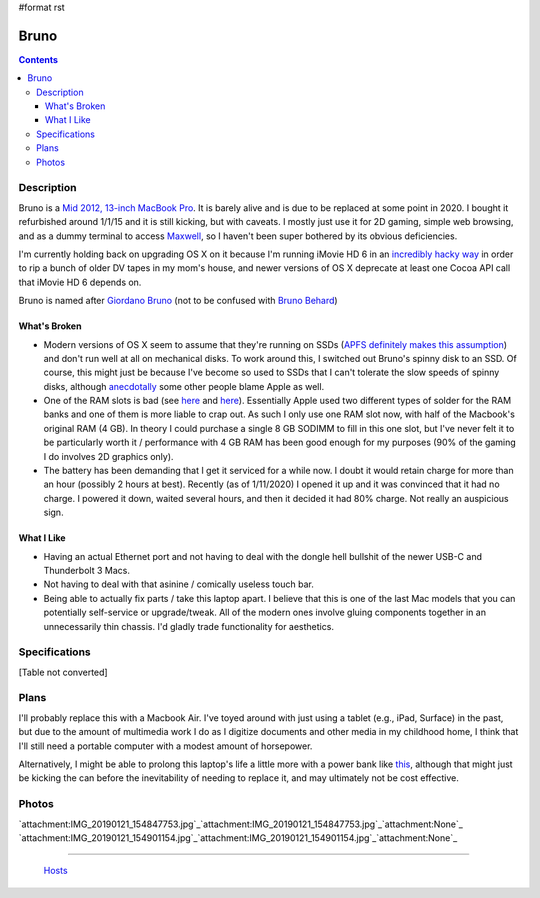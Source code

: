 #format rst

Bruno
=====

.. contents::

Description
-----------

Bruno is a `Mid 2012, 13-inch MacBook Pro`_.  It is barely alive and is due to be replaced at some point in 2020.  I bought it refurbished around 1/1/15 and it is still kicking, but with caveats.  I mostly just use it for 2D gaming, simple web browsing, and as a dummy terminal to access Maxwell_, so I haven't been super bothered by its obvious deficiencies.

I'm currently holding back on upgrading OS X on it because I'm running iMovie HD 6 in an `incredibly hacky way`_ in order to rip a bunch of older DV tapes in my mom's house, and newer versions of OS X deprecate at least one Cocoa API call that iMovie HD 6 depends on.

Bruno is named after `Giordano Bruno`_ (not to be confused with `Bruno Behard`_)

What's Broken
~~~~~~~~~~~~~

* Modern versions of OS X seem to assume that they're running on SSDs (`APFS definitely makes this assumption`_) and don't run well at all on mechanical disks.  To work around this, I switched out Bruno's spinny disk to an SSD.  Of course, this might just be because I've become so used to SSDs that I can't tolerate the slow speeds of spinny disks, although anecdotally_ some other people blame Apple as well.

* One of the RAM slots is bad (see here_ and `here <https://www.reddit.com/r/computertechs/comments/4gu93k/starting_to_see_mid2012_13_macbook_pro_bottom_ram/>`__).  Essentially Apple used two different types of solder for the RAM banks and one of them is more liable to crap out.  As such I only use one RAM slot now, with half of the Macbook's original RAM (4 GB).  In theory I could purchase a single 8 GB SODIMM to fill in this one slot, but I've never felt it to be particularly worth it / performance with 4 GB RAM has been good enough for my purposes (90% of the gaming I do involves 2D graphics only).

* The battery has been demanding that I get it serviced for a while now.  I doubt it would retain charge for more than an hour (possibly 2 hours at best).  Recently (as of 1/11/2020) I opened it up and it was convinced that it had no charge.  I powered it down, waited several hours, and then it decided it had 80% charge.  Not really an auspicious sign.

What I Like
~~~~~~~~~~~

* Having an actual Ethernet port and not having to deal with the dongle hell bullshit of the newer USB-C and Thunderbolt 3 Macs.

* Not having to deal with that asinine / comically useless touch bar.

* Being able to actually fix parts / take this laptop apart.  I believe that this is one of the last Mac models that you can potentially self-service or upgrade/tweak.  All of the modern ones involve gluing components together in an unnecessarily thin chassis.  I'd gladly trade functionality for aesthetics.

Specifications
--------------

[Table not converted]

Plans
-----

I'll probably replace this with a Macbook Air.  I've toyed around with just using a tablet (e.g., iPad, Surface) in the past, but due to the amount of multimedia work I do as I digitize documents and other media in my childhood home, I think that I'll still need a portable computer with a modest amount of horsepower.

Alternatively, I might be able to prolong this laptop's life a little more with a power bank like this_, although that might just be kicking the can before the inevitability of needing to replace it, and may ultimately not be cost effective.

Photos
------

`attachment:IMG_20190121_154847753.jpg`_`attachment:IMG_20190121_154847753.jpg`_`attachment:None`_ `attachment:IMG_20190121_154901154.jpg`_`attachment:IMG_20190121_154901154.jpg`_`attachment:None`_

-------------------------

 Hosts_

.. ############################################################################

.. _Mid 2012, 13-inch MacBook Pro: https://apple-history.com/mbp_13_mid_12

.. _Maxwell: ../Maxwell

.. _incredibly hacky way: http://blog.iharder.net/2015/01/23/run-imovie-hd-and-maybe-other-older-applications-in-yosemite/

.. _Giordano Bruno: https://en.wikipedia.org/wiki/Giordano_Bruno

.. _Bruno Behard: https://en.wikipedia.org/wiki/Br%C3%BCno_Gehard

.. _APFS definitely makes this assumption: https://blog.macsales.com/43043-using-apfs-on-hdds-and-why-you-might-not-want-to/

.. _anecdotally: https://arstechnica.com/civis/viewtopic.php?p=32860197&sid=b7559584bdb86396f9a4dcf1500d1901#p32860197

.. _here: https://www.youtube.com/watch?v=xpagfXraSn4

.. _this: https://smile.amazon.com/dp/B017QUHB44/ref=psdc_11041841_t1_B00IIZOYFG

.. _Hosts: ../Hosts

